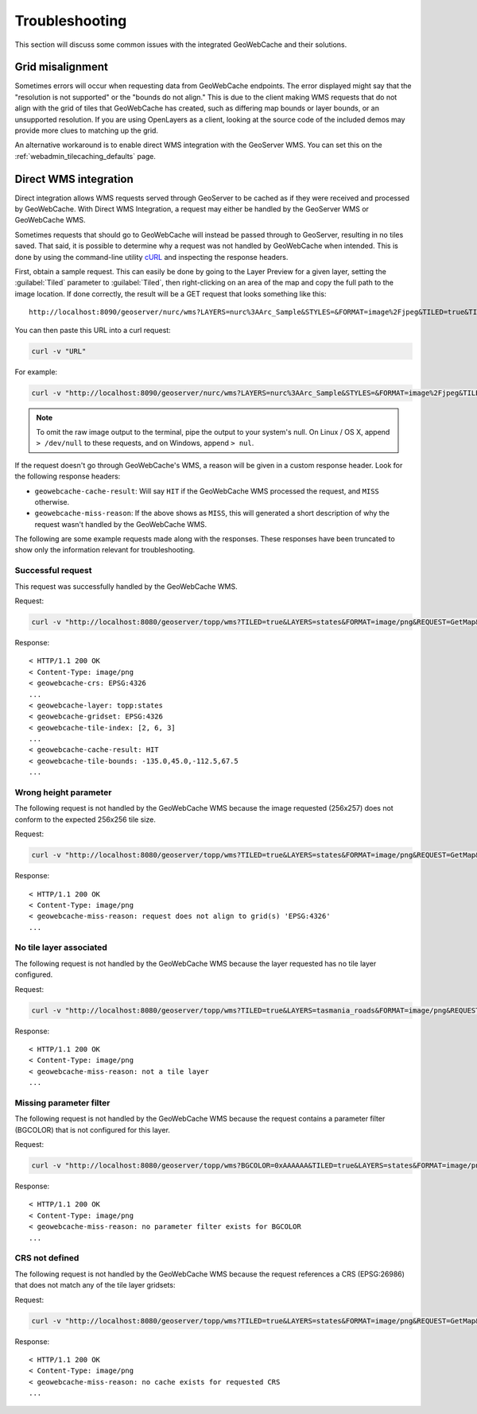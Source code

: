 .. _gwc_troubleshooting:

Troubleshooting
===============

This section will discuss some common issues with the integrated GeoWebCache and their solutions.

Grid misalignment
-----------------

Sometimes errors will occur when requesting data from GeoWebCache endpoints.  The error displayed might say that the "resolution is not supported" or the "bounds do not align."  This is due to the client making WMS requests that do not align with the grid of tiles that GeoWebCache has created, such as differing map bounds or layer bounds, or an unsupported resolution.  If you are using OpenLayers as a client, looking at the source code of the included demos may provide more clues to matching up the grid.

An alternative workaround is to enable direct WMS integration with the GeoServer WMS.  You can set this on the :ref:`webadmin_tilecaching_defaults` page.


Direct WMS integration
----------------------

Direct integration allows WMS requests served through GeoServer to be cached as if they were received and processed by GeoWebCache.  With Direct WMS Integration, a request may either be handled by the GeoServer WMS or GeoWebCache WMS.

Sometimes requests that should go to GeoWebCache will instead be passed through to GeoServer, resulting in no tiles saved.  That said, it is possible to determine why a request was not handled by GeoWebCache when intended.  This is done by using the command-line utility `cURL <http://curl.haxx.se>`_ and inspecting the response headers. 

First, obtain a sample request.  This can easily be done by going to the Layer Preview for a given layer, setting the :guilabel:`Tiled` parameter to :guilabel:`Tiled`, then right-clicking on an area of the map and copy the full path to the image location.  If done correctly, the result will be a GET request that looks something like this::

  http://localhost:8090/geoserver/nurc/wms?LAYERS=nurc%3AArc_Sample&STYLES=&FORMAT=image%2Fjpeg&TILED=true&TILESORIGIN=-180%2C-90&SERVICE=WMS&VERSION=1.1.1&REQUEST=GetMap&SRS=EPSG%3A4326&BBOX=-45,-45,0,0&WIDTH=256&HEIGHT=256

You can then paste this URL into a curl request:

.. code-block:: console

  curl -v "URL"

For example:

.. code-block:: console

  curl -v "http://localhost:8090/geoserver/nurc/wms?LAYERS=nurc%3AArc_Sample&STYLES=&FORMAT=image%2Fjpeg&TILED=true&TILESORIGIN=-180%2C-90&SERVICE=WMS&VERSION=1.1.1&REQUEST=GetMap&SRS=EPSG%3A4326&BBOX=-45,-45,0,0&WIDTH=256&HEIGHT=256"

.. note:: To omit the raw image output to the terminal, pipe the output to your system's null.  On Linux / OS X, append ``> /dev/null`` to these requests, and on Windows, append ``> nul``.

If the request doesn't go through GeoWebCache's WMS, a reason will be given in a custom response header.  Look for the following response headers:

* ``geowebcache-cache-result``:  Will say ``HIT`` if the GeoWebCache WMS processed the request, and ``MISS`` otherwise.
* ``geowebcache-miss-reason``:  If the above shows as ``MISS``, this will generated a short description of why the request wasn't handled by the GeoWebCache WMS.


The following are some example requests made along with the responses.  These responses have been truncated to show only the information relevant for troubleshooting.

Successful request
~~~~~~~~~~~~~~~~~~

This request was successfully handled by the GeoWebCache WMS.

Request:

.. code-block:: console

   curl -v "http://localhost:8080/geoserver/topp/wms?TILED=true&LAYERS=states&FORMAT=image/png&REQUEST=GetMap&STYLES=&SRS=EPSG:4326&BBOX=-135,45,-112.5,67.5&WIDTH=256&HEIGHT=256"

Response::

   < HTTP/1.1 200 OK
   < Content-Type: image/png
   < geowebcache-crs: EPSG:4326
   ...
   < geowebcache-layer: topp:states
   < geowebcache-gridset: EPSG:4326
   < geowebcache-tile-index: [2, 6, 3]
   ...
   < geowebcache-cache-result: HIT
   < geowebcache-tile-bounds: -135.0,45.0,-112.5,67.5
   ...

Wrong height parameter
~~~~~~~~~~~~~~~~~~~~~~

The following request is not handled by the GeoWebCache WMS because the image requested (256x257) does not conform to the expected 256x256 tile size.

Request:

.. code-block:: console

   curl -v "http://localhost:8080/geoserver/topp/wms?TILED=true&LAYERS=states&FORMAT=image/png&REQUEST=GetMap&STYLES=&SRS=EPSG:4326&BBOX=-135,45,-112.5,67.5&WIDTH=256&HEIGHT=257"

Response::

   < HTTP/1.1 200 OK
   < Content-Type: image/png
   < geowebcache-miss-reason: request does not align to grid(s) 'EPSG:4326' 
   ...

No tile layer associated
~~~~~~~~~~~~~~~~~~~~~~~~

The following request is not handled by the GeoWebCache WMS because the layer requested has no tile layer configured.

Request:

.. code-block:: console

   curl -v "http://localhost:8080/geoserver/topp/wms?TILED=true&LAYERS=tasmania_roads&FORMAT=image/png&REQUEST=GetMap&STYLES=&SRS=EPSG:4326&BBOX=-135,45,-112.5,67.5&WIDTH=256&HEIGHT=256"

Response::

   < HTTP/1.1 200 OK
   < Content-Type: image/png
   < geowebcache-miss-reason: not a tile layer
   ...

Missing parameter filter
~~~~~~~~~~~~~~~~~~~~~~~~

The following request is not handled by the GeoWebCache WMS because the request contains a parameter filter (BGCOLOR) that is not configured for this layer.

Request:

.. code-block:: console

   curl -v "http://localhost:8080/geoserver/topp/wms?BGCOLOR=0xAAAAAA&TILED=true&LAYERS=states&FORMAT=image/png&REQUEST=GetMap&STYLES=&SRS=EPSG:4326&BBOX=-135,45,-112.5,67.5&WIDTH=256&HEIGHT=256"

Response::

   < HTTP/1.1 200 OK
   < Content-Type: image/png
   < geowebcache-miss-reason: no parameter filter exists for BGCOLOR
   ...


CRS not defined
~~~~~~~~~~~~~~~

The following request is not handled by the GeoWebCache WMS because the request references a CRS (EPSG:26986) that does not match any of the tile layer gridsets:

Request:

.. code-block:: console

   curl -v "http://localhost:8080/geoserver/topp/wms?TILED=true&LAYERS=states&FORMAT=image/png&REQUEST=GetMap&STYLES=&SRS=EPSG:26986&BBOX=-135,45,-112.5,67.5&WIDTH=256&HEIGHT=256"

Response::

   < HTTP/1.1 200 OK
   < Content-Type: image/png
   < geowebcache-miss-reason: no cache exists for requested CRS
   ...



